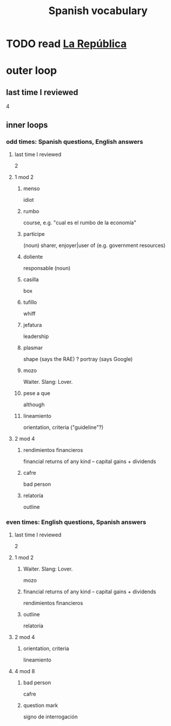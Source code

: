 :PROPERTIES:
:ID:       84b6c491-f0b4-44ab-9ffd-cf196d6a0220
:END:
#+title: Spanish vocabulary
* TODO read [[id:f9b8a577-563a-47c6-a77f-11892ec5ccd2][La República]]
* outer loop
** last time I reviewed
   4
** inner loops
*** odd times: Spanish questions, English answers
**** last time I reviewed
     2
**** 1 mod 2
***** menso
      idiot
***** rumbo
      course, e.g. "cual es el rumbo de la economía"
***** partícipe
      (noun) sharer, enjoyer|user of (e.g. government resources)
***** doliente
      responsable (noun)
***** casilla
      box
***** tufillo
      whiff
***** jefatura
      leadership
***** plasmar
      shape     (says the RAE)
      ? portray (says Google)
***** mozo
      Waiter.
      Slang: Lover.
***** pese a que
      although
***** lineamiento
      orientation, criteria
      ("guideline"?)
**** 2 mod 4
***** rendimientos financieros
      financial returns of any kind -- capital gains + dividends
***** cafre
      bad person
***** relatoría
      outline
*** even times: English questions, Spanish answers
**** last time I reviewed
     2
**** 1 mod 2
***** Waiter. Slang: Lover.
      mozo
***** financial returns of any kind -- capital gains + dividends
      rendimientos financieros
***** outline
      relatoría
**** 2 mod 4
***** orientation, criteria
      lineamiento
**** 4 mod 8
***** bad person
      cafre
***** question mark
      signo de interrogación
